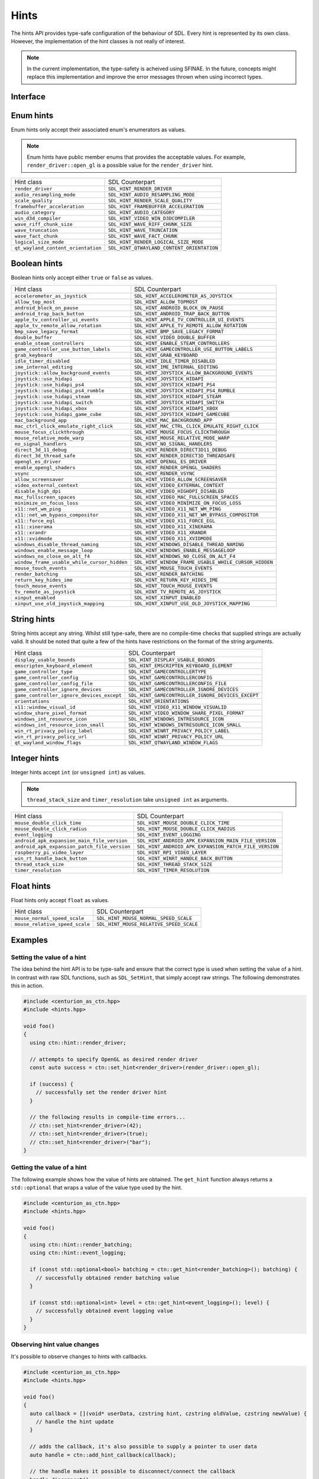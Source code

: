 Hints
=====

The hints API provides type-safe configuration of the behaviour of SDL. Every hint is 
represented by its own class. However, the implementation of the hint classes is not 
really of interest. 

.. note::

  In the current implementation, the type-safety is acheived using SFINAE. In the future, concepts 
  might replace this implementation and improve the error messages thrown when using incorrect types.

Interface
---------

.. doxygenfunction:: centurion::set_hint
  :outline:

.. doxygenfunction:: centurion::get_hint
  :outline:

.. doxygenfunction:: centurion::add_hint_callback
  :outline:

Enum hints
----------

Enum hints only accept their associated enum's enumerators as values.

.. note:: 

  Enum hints have public member enums that provides the acceptable values. For example, ``render_driver::open_gl``
  is a possible value for the ``render_driver`` hint.

============================================== =======================================================
 Hint class                                     SDL Counterpart                                       
---------------------------------------------- -------------------------------------------------------
 ``render_driver``                              ``SDL_HINT_RENDER_DRIVER``                            
 ``audio_resampling_mode``                      ``SDL_HINT_AUDIO_RESAMPLING_MODE``                    
 ``scale_quality``                              ``SDL_HINT_RENDER_SCALE_QUALITY``                     
 ``framebuffer_acceleration``                   ``SDL_HINT_FRAMEBUFFER_ACCELERATION``                 
 ``audio_category``                             ``SDL_HINT_AUDIO_CATEGORY``                           
 ``win_d3d_compiler``                           ``SDL_HINT_VIDEO_WIN_D3DCOMPILER``                    
 ``wave_riff_chunk_size``                       ``SDL_HINT_WAVE_RIFF_CHUNK_SIZE``                     
 ``wave_truncation``                            ``SDL_HINT_WAVE_TRUNCATION``                          
 ``wave_fact_chunk``                            ``SDL_HINT_WAVE_FACT_CHUNK``                          
 ``logical_size_mode``                          ``SDL_HINT_RENDER_LOGICAL_SIZE_MODE``                          
 ``qt_wayland_content_orientation``             ``SDL_HINT_QTWAYLAND_CONTENT_ORIENTATION``                 
============================================== =======================================================

Boolean hints
-------------

Boolean hints only accept either ``true`` or ``false`` as values.

============================================== =======================================================
 Hint class                                     SDL Counterpart                                       
---------------------------------------------- -------------------------------------------------------
 ``accelerometer_as_joystick``                  ``SDL_HINT_ACCELEROMETER_AS_JOYSTICK``                
 ``allow_top_most``                             ``SDL_HINT_ALLOW_TOPMOST``                            
 ``android_block_on_pause``                     ``SDL_HINT_ANDROID_BLOCK_ON_PAUSE``                   
 ``android_trap_back_button``                   ``SDL_HINT_ANDROID_TRAP_BACK_BUTTON``                 
 ``apple_tv_controller_ui_events``              ``SDL_HINT_APPLE_TV_CONTROLLER_UI_EVENTS``            
 ``apple_tv_remote_allow_rotation``             ``SDL_HINT_APPLE_TV_REMOTE_ALLOW_ROTATION``           
 ``bmp_save_legacy_format``                     ``SDL_HINT_BMP_SAVE_LEGACY_FORMAT``                   
 ``double_buffer``                              ``SDL_HINT_VIDEO_DOUBLE_BUFFER``                      
 ``enable_steam_controllers``                   ``SDL_HINT_ENABLE_STEAM_CONTROLLERS``                 
 ``game_controller_use_button_labels``          ``SDL_HINT_GAMECONTROLLER_USE_BUTTON_LABELS``         
 ``grab_keyboard``                              ``SDL_HINT_GRAB_KEYBOARD``                            
 ``idle_timer_disabled``                        ``SDL_HINT_IDLE_TIMER_DISABLED``                      
 ``ime_internal_editing``                       ``SDL_HINT_IME_INTERNAL_EDITING``                     
 ``joystick::allow_background_events``          ``SDL_HINT_JOYSTICK_ALLOW_BACKGROUND_EVENTS``
 ``joystick::use_hidapi``                       ``SDL_HINT_JOYSTICK_HIDAPI``
 ``joystick::use_hidapi_ps4``                   ``SDL_HINT_JOYSTICK_HIDAPI_PS4``
 ``joystick::use_hidapi_ps4_rumble``            ``SDL_HINT_JOYSTICK_HIDAPI_PS4_RUMBLE``
 ``joystick::use_hidapi_steam``                 ``SDL_HINT_JOYSTICK_HIDAPI_STEAM``
 ``joystick::use_hidapi_switch``                ``SDL_HINT_JOYSTICK_HIDAPI_SWITCH``
 ``joystick::use_hidapi_xbox``                  ``SDL_HINT_JOYSTICK_HIDAPI_XBOX``
 ``joystick::use_hidapi_game_cube``             ``SDL_HINT_JOYSTICK_HIDAPI_GAMECUBE``
 ``mac_background_app``                         ``SDL_HINT_MAC_BACKGROUND_APP``                       
 ``mac_ctrl_click_emulate_right_click``         ``SDL_HINT_MAC_CTRL_CLICK_EMULATE_RIGHT_CLICK``       
 ``mouse_focus_clickthrough``                   ``SDL_HINT_MOUSE_FOCUS_CLICKTHROUGH``                 
 ``mouse_relative_mode_warp``                   ``SDL_HINT_MOUSE_RELATIVE_MODE_WARP``                 
 ``no_signal_handlers``                         ``SDL_HINT_NO_SIGNAL_HANDLERS``                       
 ``direct_3d_11_debug``                         ``SDL_HINT_RENDER_DIRECT3D11_DEBUG``                  
 ``direct_3d_thread_safe``                      ``SDL_HINT_RENDER_DIRECT3D_THREADSAFE``               
 ``opengl_es_driver``                           ``SDL_HINT_OPENGL_ES_DRIVER``                         
 ``enable_opengl_shaders``                      ``SDL_HINT_RENDER_OPENGL_SHADERS``                    
 ``vsync``                                      ``SDL_HINT_RENDER_VSYNC``
 ``allow_screensaver``                          ``SDL_HINT_VIDEO_ALLOW_SCREENSAVER``                  
 ``video_external_context``                     ``SDL_HINT_VIDEO_EXTERNAL_CONTEXT``                   
 ``disable_high_dpi``                           ``SDL_HINT_VIDEO_HIGHDPI_DISABLED``                   
 ``mac_fullscreen_spaces``                      ``SDL_HINT_VIDEO_MAC_FULLSCREEN_SPACES``              
 ``minimize_on_focus_loss``                     ``SDL_HINT_VIDEO_MINIMIZE_ON_FOCUS_LOSS``             
 ``x11::net_wm_ping``                           ``SDL_HINT_VIDEO_X11_NET_WM_PING``
 ``x11::net_wm_bypass_compositor``              ``SDL_HINT_VIDEO_X11_NET_WM_BYPASS_COMPOSITOR``
 ``x11::force_egl``                             ``SDL_HINT_VIDEO_X11_FORCE_EGL``
 ``x11::xinerama``                              ``SDL_HINT_VIDEO_X11_XINERAMA``
 ``x11::xrandr``                                ``SDL_HINT_VIDEO_X11_XRANDR``
 ``x11::xvidmode``                              ``SDL_HINT_VIDEO_X11_XVIDMODE``
 ``windows_disable_thread_naming``              ``SDL_HINT_WINDOWS_DISABLE_THREAD_NAMING``            
 ``windows_enable_message_loop``                ``SDL_HINT_WINDOWS_ENABLE_MESSAGELOOP``               
 ``windows_no_close_on_alt_f4``                 ``SDL_HINT_WINDOWS_NO_CLOSE_ON_ALT_F4``               
 ``window_frame_usable_while_cursor_hidden``    ``SDL_HINT_WINDOW_FRAME_USABLE_WHILE_CURSOR_HIDDEN``  
 ``mouse_touch_events``                         ``SDL_HINT_MOUSE_TOUCH_EVENTS``                       
 ``render_batching``                            ``SDL_HINT_RENDER_BATCHING``                          
 ``return_key_hides_ime``                       ``SDL_HINT_RETURN_KEY_HIDES_IME``                     
 ``touch_mouse_events``                         ``SDL_HINT_TOUCH_MOUSE_EVENTS``                       
 ``tv_remote_as_joystick``                      ``SDL_HINT_TV_REMOTE_AS_JOYSTICK``                    
 ``xinput_enabled``                             ``SDL_HINT_XINPUT_ENABLED``                           
 ``xinput_use_old_joystick_mapping``            ``SDL_HINT_XINPUT_USE_OLD_JOYSTICK_MAPPING``          
============================================== =======================================================

String hints
------------

String hints accept any string. Whilst still type-safe, there are no compile-time checks that supplied 
strings are actually valid. It should be noted that quite a few of the hints have restrictions on the 
format of the string arguments.

============================================== =======================================================
 Hint class                                     SDL Counterpart                                       
---------------------------------------------- -------------------------------------------------------
 ``display_usable_bounds``                      ``SDL_HINT_DISPLAY_USABLE_BOUNDS``                    
 ``emscripten_keyboard_element``                ``SDL_HINT_EMSCRIPTEN_KEYBOARD_ELEMENT``              
 ``game_controller_type``                       ``SDL_HINT_GAMECONTROLLERTYPE``                       
 ``game_controller_config``                     ``SDL_HINT_GAMECONTROLLERCONFIG``                     
 ``game_controller_config_file``                ``SDL_HINT_GAMECONTROLLERCONFIG_FILE``                
 ``game_controller_ignore_devices``             ``SDL_HINT_GAMECONTROLLER_IGNORE_DEVICES``            
 ``game_controller_ignore_devices_except``      ``SDL_HINT_GAMECONTROLLER_IGNORE_DEVICES_EXCEPT``     
 ``orientations``                               ``SDL_HINT_ORIENTATIONS``                             
 ``x11::window_visual_id``                      ``SDL_HINT_VIDEO_X11_WINDOW_VISUALID``
 ``window_share_pixel_format``                  ``SDL_HINT_VIDEO_WINDOW_SHARE_PIXEL_FORMAT``
 ``windows_int_resource_icon``                  ``SDL_HINT_WINDOWS_INTRESOURCE_ICON``                 
 ``windows_int_resource_icon_small``            ``SDL_HINT_WINDOWS_INTRESOURCE_ICON_SMALL``           
 ``win_rt_privacy_policy_label``                ``SDL_HINT_WINRT_PRIVACY_POLICY_LABEL``               
 ``win_rt_privacy_policy_url``                  ``SDL_HINT_WINRT_PRIVACY_POLICY_URL``                 
 ``qt_wayland_window_flags``                    ``SDL_HINT_QTWAYLAND_WINDOW_FLAGS``                   
============================================== =======================================================

Integer hints
-------------

Integer hints accept ``int`` (or ``unsigned int``) as values.

.. note::

  ``thread_stack_size`` and ``timer_resolution`` take ``unsigned int`` as arguments.

============================================== =======================================================
 Hint class                                     SDL Counterpart                                       
---------------------------------------------- -------------------------------------------------------
 ``mouse_double_click_time``                    ``SDL_HINT_MOUSE_DOUBLE_CLICK_TIME``                  
 ``mouse_double_click_radius``                  ``SDL_HINT_MOUSE_DOUBLE_CLICK_RADIUS``                
 ``event_logging``                              ``SDL_HINT_EVENT_LOGGING``                            
 ``android_apk_expansion_main_file_version``    ``SDL_HINT_ANDROID_APK_EXPANSION_MAIN_FILE_VERSION``  
 ``android_apk_expansion_patch_file_version``   ``SDL_HINT_ANDROID_APK_EXPANSION_PATCH_FILE_VERSION`` 
 ``raspberry_pi_video_layer``                   ``SDL_HINT_RPI_VIDEO_LAYER``                          
 ``win_rt_handle_back_button``                  ``SDL_HINT_WINRT_HANDLE_BACK_BUTTON``                 
 ``thread_stack_size``                          ``SDL_HINT_THREAD_STACK_SIZE``                        
 ``timer_resolution``                           ``SDL_HINT_TIMER_RESOLUTION``                         
============================================== =======================================================

Float hints
-----------

Float hints only accept ``float`` as values.

============================================== =======================================================
 Hint class                                     SDL Counterpart                                       
---------------------------------------------- -------------------------------------------------------
 ``mouse_normal_speed_scale``                   ``SDL_HINT_MOUSE_NORMAL_SPEED_SCALE``                 
 ``mouse_relative_speed_scale``                 ``SDL_HINT_MOUSE_RELATIVE_SPEED_SCALE``               
============================================== =======================================================

Examples
--------

Setting the value of a hint
~~~~~~~~~~~~~~~~~~~~~~~~~~~

The idea behind the hint API is to be type-safe and ensure that the correct  
type is used when setting the value of a hint. In contrast with raw SDL 
functions, such as ``SDL_SetHint``, that simply accept raw strings. The following 
demonstrates this in action.

.. code-block:: C++

  #include <centurion_as_ctn.hpp>
  #include <hints.hpp>

  void foo()
  {
    using ctn::hint::render_driver;

    // attempts to specify OpenGL as desired render driver
    const auto success = ctn::set_hint<render_driver>(render_driver::open_gl);

    if (success) {
      // successfully set the render driver hint
    }

    // the following results in compile-time errors...
    // ctn::set_hint<render_driver>(42);
    // ctn::set_hint<render_driver>(true);
    // ctn::set_hint<render_driver>("bar");
  }

Getting the value of a hint
~~~~~~~~~~~~~~~~~~~~~~~~~~~

The following example shows how the value of hints are obtained. The ``get_hint`` function
always returns a ``std::optional`` that wraps a value of the value type used by the hint.

.. code-block:: C++

  #include <centurion_as_ctn.hpp>
  #include <hints.hpp>

  void foo()
  {
    using ctn::hint::render_batching;
    using ctn::hint::event_logging;

    if (const std::optional<bool> batching = ctn::get_hint<render_batching>(); batching) {
      // successfully obtained render batching value
    }
    
    if (const std::optional<int> level = ctn::get_hint<event_logging>(); level) {
      // successfully obtained event logging value
    }
  }

Observing hint value changes
~~~~~~~~~~~~~~~~~~~~~~~~~~~~

It's possible to observe changes to hints with callbacks. 

.. code-block:: C++

  #include <centurion_as_ctn.hpp>
  #include <hints.hpp>

  void foo()
  {
    auto callback = [](void* userData, czstring hint, czstring oldValue, czstring newValue) {
      // handle the hint update
    }

    // adds the callback, it's also possible to supply a pointer to user data
    auto handle = ctn::add_hint_callback(callback);

    // the handle makes it possible to disconnect/connect the callback
    handle.disconnect();
  }
